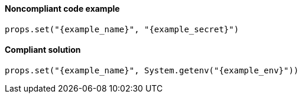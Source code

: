 ==== Noncompliant code example

[source,java,diff-id=1,diff-type=noncompliant,subs="attributes"]
----
props.set("{example_name}", "{example_secret}")
----

==== Compliant solution

[source,java,diff-id=1,diff-type=compliant,subs="attributes"]
----
props.set("{example_name}", System.getenv("{example_env}"))
----
